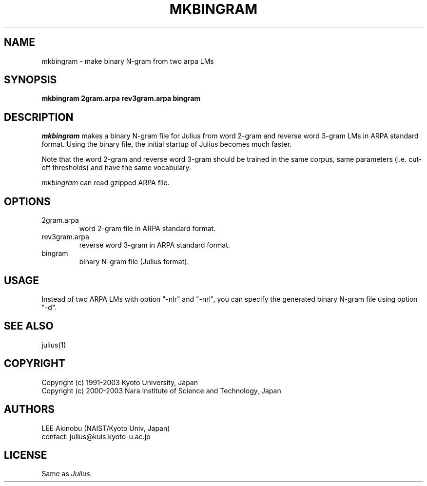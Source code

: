 .de Sp
.if t .sp .5v
.if n .sp
..
.de Ip
.br
.ie \\n.$>=3 .ne \\$3
.el .ne 3
.IP "\\$1" \\$2
..
.TH MKBINGRAM 1 LOCAL
.UC 6
.SH NAME
mkbingram - make binary N-gram from two arpa LMs
.SH SYNOPSIS
.B mkbingram 2gram.arpa rev3gram.arpa bingram
.SH DESCRIPTION
.I mkbingram
makes a binary N-gram file for Julius from word 2-gram and reverse
word 3-gram LMs in ARPA standard format.  Using the binary file, the
initial startup of Julius becomes much faster.
.PP
Note that the word 2-gram and reverse word 3-gram should be trained in
the same corpus, same parameters (i.e. cut-off thresholds) and have
the same vocabulary.
.PP
.I mkbingram
can read gzipped ARPA file.
.SH OPTIONS
.Ip "2gram.arpa"
word 2-gram file in ARPA standard format.
.Ip "rev3gram.arpa"
reverse word 3-gram in ARPA standard format.
.Ip "bingram"
binary N-gram file (Julius format).
.SH USAGE
Instead of two ARPA LMs with option "-nlr" and "-nrl", you can specify
the generated binary N-gram file using option "-d".
.SH "SEE ALSO"
julius(1)
.SH COPYRIGHT
Copyright (c) 1991-2003 Kyoto University, Japan
.br
Copyright (c) 2000-2003 Nara Institute of Science and Technology, Japan
.SH AUTHORS
LEE Akinobu (NAIST/Kyoto Univ, Japan)
.br
contact: julius@kuis.kyoto-u.ac.jp
.SH LICENSE
Same as 
.I Julius.
